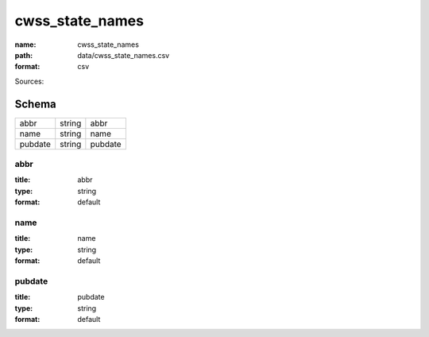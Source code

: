 ################
cwss_state_names
################

:name: cwss_state_names
:path: data/cwss_state_names.csv
:format: csv



Sources: 


Schema
======



=======  ======  =======
abbr     string  abbr
name     string  name
pubdate  string  pubdate
=======  ======  =======

abbr
----

:title: abbr
:type: string
:format: default





       
name
----

:title: name
:type: string
:format: default





       
pubdate
-------

:title: pubdate
:type: string
:format: default





       

